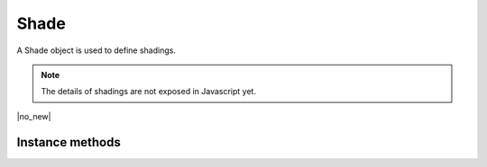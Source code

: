 .. default-domain:: js

.. highlight:: javascript

Shade
=====

A Shade object is used to define shadings.

.. note::

	The details of shadings are not exposed in Javascript yet.


.. class:: Shade

	|no_new|

Instance methods
----------------

.. method:: Shade.prototype.getBounds()

	Returns a rectangle containing the dimensions of the shading
	contents.

	:returns: `Rect`

	.. code-block::

		var bounds = shade.getBounds()
